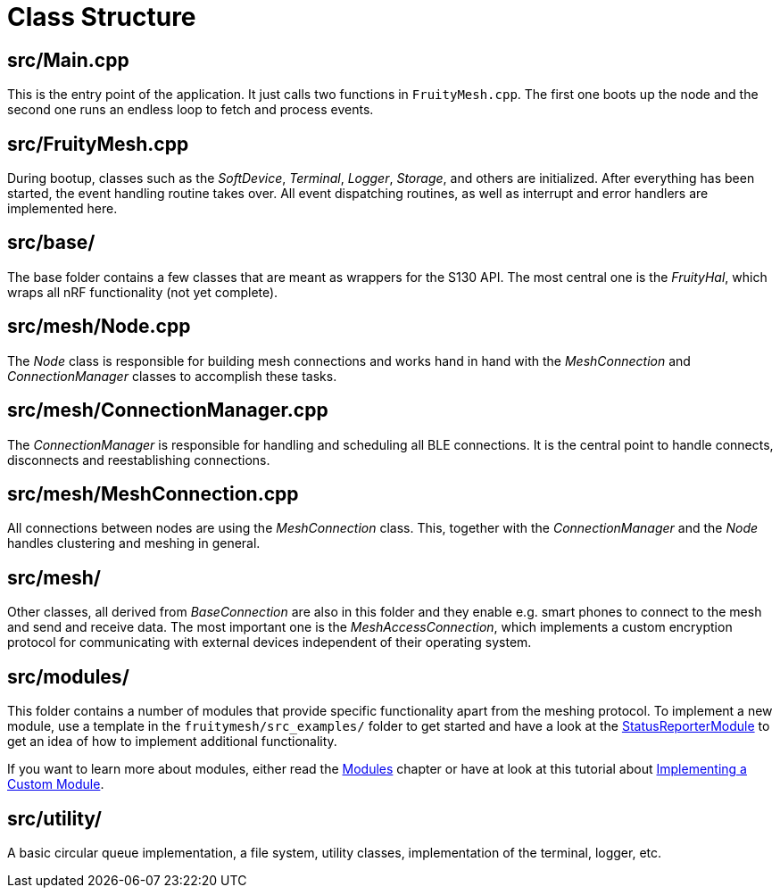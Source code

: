 = Class Structure

== src/Main.cpp
This is the entry point of the application. It just calls two functions in `FruityMesh.cpp`. The first one boots up the node and the second one runs an endless loop to fetch and process events.

== src/FruityMesh.cpp
During bootup, classes such as the _SoftDevice_, _Terminal_, _Logger_, _Storage_, and others are initialized. After everything has been started, the event handling routine takes over. All event dispatching routines, as well as interrupt and error handlers are implemented here.

== src/base/
The base folder contains a few classes that are meant as wrappers for the S130 API. The most central one is the _FruityHal_, which wraps all nRF functionality (not yet complete).

== src/mesh/Node.cpp
The _Node_ class is responsible for building mesh connections and works hand in hand with the _MeshConnection_ and _ConnectionManager_ classes to accomplish these tasks.

== src/mesh/ConnectionManager.cpp
The _ConnectionManager_ is responsible for handling and scheduling all BLE connections. It is the central point to handle connects, disconnects and reestablishing connections.

== src/mesh/MeshConnection.cpp
All connections between nodes are using the _MeshConnection_ class. This, together with the _ConnectionManager_ and the _Node_ handles clustering and meshing in general.

== src/mesh/
Other classes, all derived from _BaseConnection_ are also in this folder and they enable e.g. smart phones to connect to the mesh and send and receive data. The most important one is the _MeshAccessConnection_, which implements a custom encryption protocol for communicating with external devices independent of their operating system.

== src/modules/
This folder contains a number of modules that provide specific functionality apart from the meshing protocol. To implement a new module, use a template in the `fruitymesh/src_examples/` folder to get started and have a look at the xref:StatusReporterModule.adoc[StatusReporterModule] to get an idea of how to implement additional functionality.

If you want to learn more about modules, either read the xref:Modules.adoc[Modules] chapter or have at look at this tutorial about xref:Implementing-a-Custom-Module.adoc[Implementing a Custom Module].

== src/utility/
A basic circular queue implementation, a file system, utility classes, implementation of the terminal, logger, etc.
